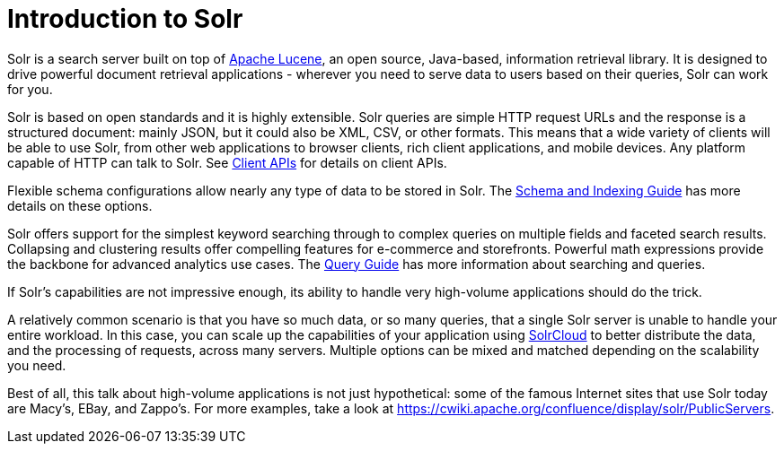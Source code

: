 = Introduction to Solr
// Licensed to the Apache Software Foundation (ASF) under one
// or more contributor license agreements.  See the NOTICE file
// distributed with this work for additional information
// regarding copyright ownership.  The ASF licenses this file
// to you under the Apache License, Version 2.0 (the
// "License"); you may not use this file except in compliance
// with the License.  You may obtain a copy of the License at
//
//   http://www.apache.org/licenses/LICENSE-2.0
//
// Unless required by applicable law or agreed to in writing,
// software distributed under the License is distributed on an
// "AS IS" BASIS, WITHOUT WARRANTIES OR CONDITIONS OF ANY
// KIND, either express or implied.  See the License for the
// specific language governing permissions and limitations
// under the License.

Solr is a search server built on top of https://lucene.apache.org[Apache Lucene], an open source, Java-based, information retrieval library.
It is designed to drive powerful document retrieval applications - wherever you need to serve data to users based on their queries, Solr can work for you.

Solr is based on open standards and it is highly extensible.
Solr queries are simple HTTP request URLs and the response is a structured document: mainly JSON, but it could also be XML, CSV, or other formats.
This means that a wide variety of clients will be able to use Solr, from other web applications to browser clients, rich client applications, and mobile devices.
Any platform capable of HTTP can talk to Solr.
See <<client-apis.adoc#,Client APIs>> for details on client APIs.

Flexible schema configurations allow nearly any type of data to be stored in Solr.
The <<schema-indexing-guide.adoc#,Schema and Indexing Guide>> has more details on these options.

Solr offers support for the simplest keyword searching through to complex queries on multiple fields and faceted search results.
Collapsing and clustering results offer compelling features for e-commerce and storefronts.
Powerful math expressions provide the backbone for advanced analytics use cases.
The <<query-guide.adoc#,Query Guide>> has more information about searching and queries.

If Solr's capabilities are not impressive enough, its ability to handle very high-volume applications should do the trick.

A relatively common scenario is that you have so much data, or so many queries, that a single Solr server is unable to handle your entire workload.
In this case, you can scale up the capabilities of your application using <<scaling-solr.adoc#,SolrCloud>> to better distribute the data, and the processing of requests, across many servers.
Multiple options can be mixed and matched depending on the scalability you need.

Best of all, this talk about high-volume applications is not just hypothetical: some of the famous Internet sites that use Solr today are Macy's, EBay, and Zappo's.
For more examples, take a look at https://cwiki.apache.org/confluence/display/solr/PublicServers.
